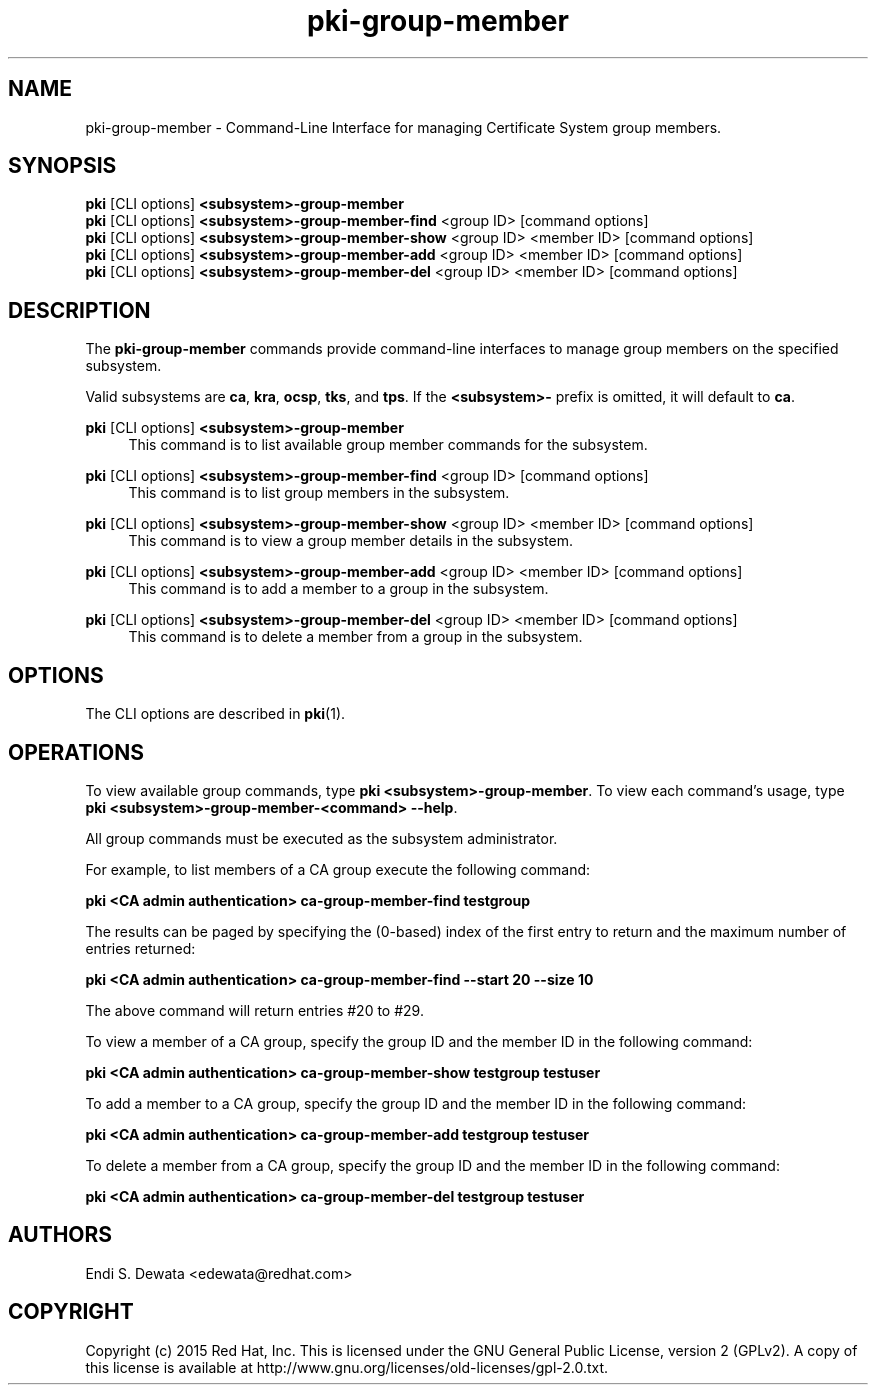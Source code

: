 .\" First parameter, NAME, should be all caps
.\" Second parameter, SECTION, should be 1-8, maybe w/ subsection
.\" other parameters are allowed: see man(7), man(1)
.TH pki-group-member 1 "Jun 3, 2015" "version 10.2" "PKI Group Member Management Commands" Dogtag Team
.\" Please adjust this date whenever revising the man page.
.\"
.\" Some roff macros, for reference:
.\" .nh        disable hyphenation
.\" .hy        enable hyphenation
.\" .ad l      left justify
.\" .ad b      justify to both left and right margins
.\" .nf        disable filling
.\" .fi        enable filling
.\" .br        insert line break
.\" .sp <n>    insert n+1 empty lines
.\" for man page specific macros, see man(7)
.SH NAME
pki-group-member \- Command-Line Interface for managing Certificate System group members.

.SH SYNOPSIS
.nf
\fBpki\fR [CLI options] \fB<subsystem>-group-member\fR
\fBpki\fR [CLI options] \fB<subsystem>-group-member-find\fR <group ID> [command options]
\fBpki\fR [CLI options] \fB<subsystem>-group-member-show\fR <group ID> <member ID> [command options]
\fBpki\fR [CLI options] \fB<subsystem>-group-member-add\fR <group ID> <member ID> [command options]
\fBpki\fR [CLI options] \fB<subsystem>-group-member-del\fR <group ID> <member ID> [command options]
.fi

.SH DESCRIPTION
.PP
The \fBpki-group-member\fR commands provide command-line interfaces to manage group members on the specified subsystem.
.PP
Valid subsystems are \fBca\fR, \fBkra\fR, \fBocsp\fR, \fBtks\fR, and \fBtps\fR.
If the \fB<subsystem>-\fR prefix is omitted, it will default to \fBca\fR.
.PP
\fBpki\fR [CLI options] \fB<subsystem>-group-member\fR
.RS 4
This command is to list available group member commands for the subsystem.
.RE
.PP
\fBpki\fR [CLI options] \fB<subsystem>-group-member-find\fR <group ID> [command options]
.RS 4
This command is to list group members in the subsystem.
.RE
.PP
\fBpki\fR [CLI options] \fB<subsystem>-group-member-show\fR <group ID> <member ID> [command options]
.RS 4
This command is to view a group member details in the subsystem.
.RE
.PP
\fBpki\fR [CLI options] \fB<subsystem>-group-member-add\fR <group ID> <member ID> [command options]
.RS 4
This command is to add a member to a group in the subsystem.
.RE
.PP
\fBpki\fR [CLI options] \fB<subsystem>-group-member-del\fR <group ID> <member ID> [command options]
.RS 4
This command is to delete a member from a group in the subsystem.
.RE

.SH OPTIONS
The CLI options are described in \fBpki\fR(1).

.SH OPERATIONS
To view available group commands, type \fBpki <subsystem>-group-member\fP. To view each command's usage, type \fB pki <subsystem>-group-member-<command> \-\-help\fP.

All group commands must be executed as the subsystem administrator.

For example, to list members of a CA group execute the following command:

.B pki <CA admin authentication> ca-group-member-find testgroup

The results can be paged by specifying the (0-based) index of the first entry to return and the maximum number of entries returned:

.B pki <CA admin authentication> ca-group-member-find --start 20 --size 10

The above command will return entries #20 to #29.

To view a member of a CA group, specify the group ID and the member ID in the following command:

.B pki <CA admin authentication> ca-group-member-show testgroup testuser

To add a member to a CA group, specify the group ID and the member ID in the following command:

.B pki <CA admin authentication> ca-group-member-add testgroup testuser

To delete a member from a CA group, specify the group ID and the member ID in the following command:

.B pki <CA admin authentication> ca-group-member-del testgroup testuser

.SH AUTHORS
Endi S. Dewata <edewata@redhat.com>

.SH COPYRIGHT
Copyright (c) 2015 Red Hat, Inc. This is licensed under the GNU General Public License, version 2 (GPLv2). A copy of this license is available at http://www.gnu.org/licenses/old-licenses/gpl-2.0.txt.
